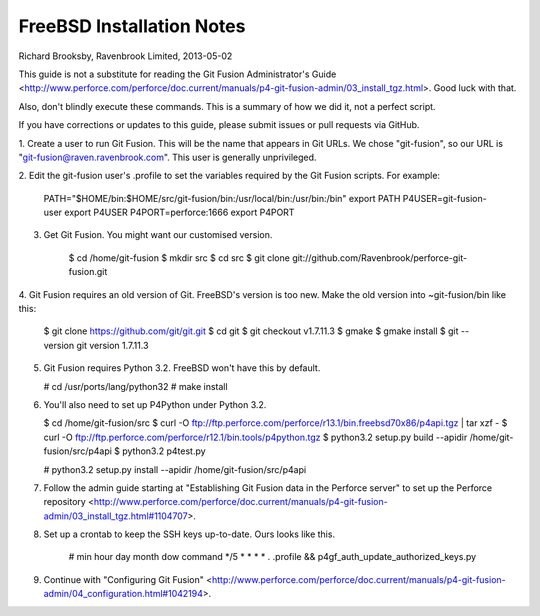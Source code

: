 FreeBSD Installation Notes
==========================
Richard Brooksby, Ravenbrook Limited, 2013-05-02

This guide is not a substitute for reading the Git Fusion
Administrator's Guide
<http://www.perforce.com/perforce/doc.current/manuals/p4-git-fusion-admin/03_install_tgz.html>.
Good luck with that.

Also, don't blindly execute these commands.  This is a summary of how we
did it, not a perfect script.

If you have corrections or updates to this guide, please submit issues
or pull requests via GitHub.

1. Create a user to run Git Fusion.  This will be the name that appears
in Git URLs.  We chose "git-fusion", so our URL is
"git-fusion@raven.ravenbrook.com".  This user is generally unprivileged.

2. Edit the git-fusion user's .profile to set the variables required by
the Git Fusion scripts.  For example:

    PATH="$HOME/bin:$HOME/src/git-fusion/bin:/usr/local/bin:/usr/bin:/bin" export PATH
    P4USER=git-fusion-user export P4USER
    P4PORT=perforce:1666 export P4PORT

3. Get Git Fusion.  You might want our customised version.

    $ cd /home/git-fusion
    $ mkdir src
    $ cd src
    $ git clone git://github.com/Ravenbrook/perforce-git-fusion.git

4. Git Fusion requires an old version of Git.  FreeBSD's version is too
new.  Make the old version into ~git-fusion/bin like this:

   $ git clone https://github.com/git/git.git
   $ cd git
   $ git checkout v1.7.11.3
   $ gmake
   $ gmake install
   $ git --version
   git version 1.7.11.3

5. Git Fusion requires Python 3.2.  FreeBSD won't have this by default.

   # cd /usr/ports/lang/python32
   # make install

6. You'll also need to set up P4Python under Python 3.2.

   $ cd /home/git-fusion/src
   $ curl -O ftp://ftp.perforce.com/perforce/r13.1/bin.freebsd70x86/p4api.tgz | tar xzf -
   $ curl -O ftp://ftp.perforce.com/perforce/r12.1/bin.tools/p4python.tgz
   $ python3.2 setup.py build --apidir /home/git-fusion/src/p4api
   $ python3.2 p4test.py

   # python3.2 setup.py install --apidir /home/git-fusion/src/p4api

7. Follow the admin guide starting at "Establishing Git Fusion data in the Perforce server" to set up the Perforce repository <http://www.perforce.com/perforce/doc.current/manuals/p4-git-fusion-admin/03_install_tgz.html#1104707>.

8. Set up a crontab to keep the SSH keys up-to-date.  Ours looks like this.

    # min	hour	day	month	dow	command
    */5	*	*	*	*	. .profile && p4gf_auth_update_authorized_keys.py

9. Continue with "Configuring Git Fusion" <http://www.perforce.com/perforce/doc.current/manuals/p4-git-fusion-admin/04_configuration.html#1042194>.

